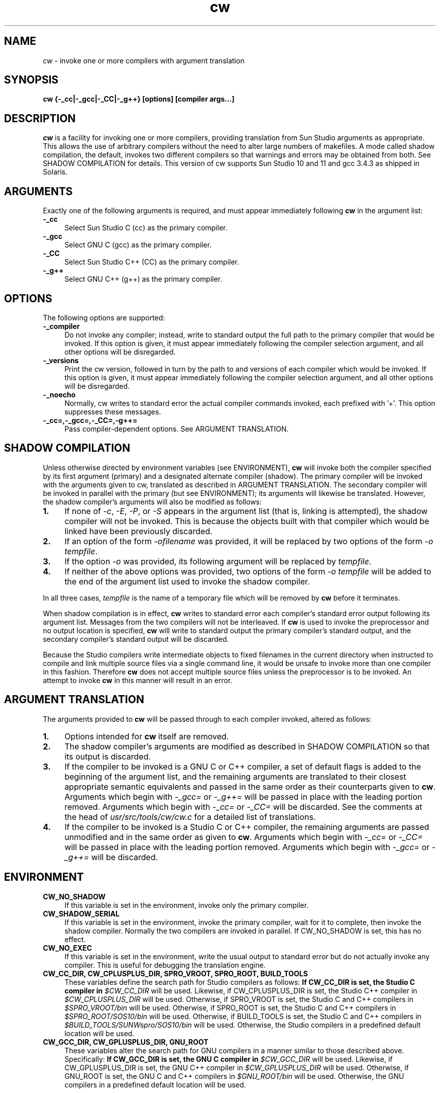 .\"
.\" CDDL HEADER START
.\"
.\" The contents of this file are subject to the terms of the
.\" Common Development and Distribution License (the "License").
.\" You may not use this file except in compliance with the License.
.\"
.\" You can obtain a copy of the license at usr/src/OPENSOLARIS.LICENSE
.\" or http://www.opensolaris.org/os/licensing.
.\" See the License for the specific language governing permissions
.\" and limitations under the License.
.\"
.\" When distributing Covered Code, include this CDDL HEADER in each
.\" file and include the License file at usr/src/OPENSOLARIS.LICENSE.
.\" If applicable, add the following below this CDDL HEADER, with the
.\" fields enclosed by brackets "[]" replaced with your own identifying
.\" information: Portions Copyright [yyyy] [name of copyright owner]
.\"
.\" CDDL HEADER END
.\"
.\" Copyright 2006 Sun Microsystems, Inc.  All rights reserved.
.\" Use is subject to license terms.
.\"
.\" ident	"%Z%%M%	%I%	%E% SMI"
.TH cw 1 "24 March 2006"
.SH NAME
.I cw
\- invoke one or more compilers with argument translation
.SH SYNOPSIS
\fBcw {-_cc|-_gcc|-_CC|-_g++} [options] [compiler args...]\fP
.LP
.SH DESCRIPTION
.IX "OS-Net build tools" "cw" "" "\fBcw\fP"
.LP
.I cw
is a facility for invoking one or more compilers, providing
translation from Sun Studio arguments as appropriate.  This allows
the use of arbitrary compilers without the need to alter large
numbers of makefiles.  A mode called shadow compilation, the default,
invokes two different compilers so that warnings and errors may be
obtained from both.  See SHADOW COMPILATION for details.  This version
of cw supports Sun Studio 10 and 11 and gcc 3.4.3 as shipped in
Solaris.
.LP
.SH ARGUMENTS
.LP
Exactly one of the following arguments is required, and must appear
immediately following \fBcw\fP in the argument list:
.TP 4
.B \-_cc
Select Sun Studio C (cc) as the primary compiler.
.TP 4
.B \-_gcc
Select GNU C (gcc) as the primary compiler.
.TP 4
.B \-_CC
Select Sun Studio C++ (CC) as the primary compiler.
.TP 4
.B \-_g++
Select GNU C++ (g++) as the primary compiler.
.LP
.SH OPTIONS
.LP
The following options are supported:
.TP 4
.B \-_compiler
Do not invoke any compiler; instead, write to standard output the
full path to the primary compiler that would be invoked.  If this
option is given, it must appear immediately following the compiler
selection argument, and all other options will be disregarded.
.LP
.TP 4
.B \-_versions
Print the cw version, followed in turn by the path to and versions
of each compiler which would be invoked.  If this option is given,
it must appear immediately following the compiler selection argument,
and all other options will be disregarded.
.LP
.TP 4
.B \-_noecho
Normally, cw writes to standard error the actual compiler commands
invoked, each prefixed with '+'.  This option suppresses these
messages.
.LP
.TP 4
.B \-_cc=,\-_gcc=,\-_CC=,\-g++=
Pass compiler-dependent options.  See ARGUMENT TRANSLATION.
.LP
.SH SHADOW COMPILATION
.LP
Unless otherwise directed by environment variables (see ENVIRONMENT),
\fBcw\fP will invoke both the compiler specified by its first argument
(primary) and a designated alternate compiler (shadow).  The primary
compiler will be invoked with the arguments given to cw, translated
as described in ARGUMENT TRANSLATION.  The secondary compiler will be
invoked in parallel with the primary (but see ENVIRONMENT); its
arguments will likewise be translated.  However, the shadow compiler's
arguments will also be modified as follows:
.LP
.TP 4
.B 1.
If none of \fI-c\fP, \fI-E\fP, \fI-P\fP, or \fI-S\fP appears in the
argument list (that is, linking is attempted), the shadow compiler
will not be invoked.  This is because the objects built with that
compiler which would be linked have been previously discarded.
.LP
.TP 4
.B 2.
If an option of the form \fI-ofilename\fP was provided, it will be
replaced by two options of the form \fI-o\fP \fItempfile\fP.
.LP
.TP 4
.B 3.
If the option \fI-o\fP was provided, its following argument will be
replaced by \fItempfile\fP.
.LP
.TP 4
.B 4.
If neither of the above options was provided, two options of the
form \fI-o\fP \fItempfile\fP will be added to the end of the argument
list used to invoke the shadow compiler.
.LP
In all three cases, \fItempfile\fP is the name of a temporary file
which will be removed by \fBcw\fP before it terminates.
.LP
When shadow compilation is in effect, \fBcw\fP writes to standard error
each compiler's standard error output following its argument list.
Messages from the two compilers will not be interleaved.  If \fBcw\fP
is used to invoke the preprocessor and no output location is specified,
\fBcw\fP will write to standard output the primary compiler's
standard output, and the secondary compiler's standard output will
be discarded.
.LP
Because the Studio compilers write intermediate objects to fixed
filenames in the current directory when instructed to compile and
link multiple source files via a single command line, it would be
unsafe to invoke more than one compiler in this fashion.  Therefore
\fBcw\fP does not accept multiple source files unless the
preprocessor is to be invoked.  An attempt to invoke \fBcw\fP in
this manner will result in an error.
.LP
.SH ARGUMENT TRANSLATION
.LP
The arguments provided to \fBcw\fP will be passed through to each
compiler invoked, altered as follows:
.LP
.TP 4
.B 1.
Options intended for \fBcw\fP itself are removed.
.LP
.TP 4
.B 2.
The shadow compiler's arguments are modified as described in
SHADOW COMPILATION so that its output is discarded.
.LP
.TP 4
.B 3.
If the compiler to be invoked is a GNU C or C++ compiler, a set of
default flags is added to the beginning of the argument list, and the
remaining arguments are translated to their closest appropriate
semantic equivalents and passed in the same order as their
counterparts given to \fBcw\fP.  Arguments which begin with
\fI-_gcc=\fP or \fI-_g++=\fP will be passed in place with the
leading portion removed.  Arguments which begin with \fI-_cc=\fP or
\fI-_CC=\fP will be discarded.  See the comments at the head of
\fIusr/src/tools/cw/cw.c\fP for a detailed list of translations.
.LP
.TP 4
.B 4.
If the compiler to be invoked is a Studio C or C++ compiler, the
remaining arguments are passed unmodified and in the same order as
given to \fBcw\fP.  Arguments which begin with \fI-_cc=\fP or
\fI-_CC=\fP will be passed in place with the leading portion removed.
Arguments which begin with \fI-_gcc=\fP or \fI-_g++=\fP will be
discarded.
.LP
.SH ENVIRONMENT
.LP
.TP 4
.B CW_NO_SHADOW
If this variable is set in the environment, invoke only the
primary compiler.
.LP
.TP 4
.B CW_SHADOW_SERIAL
If this variable is set in the environment, invoke the primary compiler,
wait for it to complete, then invoke the shadow compiler.  Normally
the two compilers are invoked in parallel.  If CW_NO_SHADOW is set,
this has no effect.
.LP
.TP 4
.B CW_NO_EXEC
If this variable is set in the environment, write the usual output to
standard error but do not actually invoke any compiler.  This is
useful for debugging the translation engine.
.LP
.TP 4
.B CW_CC_DIR, CW_CPLUSPLUS_DIR, SPRO_VROOT, SPRO_ROOT, BUILD_TOOLS
These variables define the search path for Studio compilers as
follows:
.B
If CW_CC_DIR is set, the Studio C compiler in \fI$CW_CC_DIR\fP
will be used.  Likewise, if CW_CPLUSPLUS_DIR is set, the Studio C++
compiler in \fI$CW_CPLUSPLUS_DIR\fP will be used.
Otherwise, if SPRO_VROOT is set, the Studio C and C++ compilers
in \fI$SPRO_VROOT/bin\fP will be used.
Otherwise, if SPRO_ROOT is set, the Studio C and C++ compilers
in \fI$SPRO_ROOT/SOS10/bin\fP will be used.
Otherwise, if BUILD_TOOLS is set, the Studio C and C++ compilers
in \fI$BUILD_TOOLS/SUNWspro/SOS10/bin\fP will be used.
Otherwise, the Studio compilers in a predefined default location
will be used.
.LP
.TP 4
.B CW_GCC_DIR, CW_GPLUSPLUS_DIR, GNU_ROOT
These variables alter the search path for GNU compilers in a manner
similar to those described above.  Specifically:
.B
If CW_GCC_DIR is set, the GNU C compiler in \fI$CW_GCC_DIR\fP
will be used.  Likewise, if CW_GPLUSPLUS_DIR is set, the GNU C++
compiler in \fI$CW_GPLUSPLUS_DIR\fP will be used.
Otherwise, if GNU_ROOT is set, the GNU C and C++ compilers
in \fI$GNU_ROOT/bin\fP will be used.
Otherwise, the GNU compilers in a predefined default location
will be used.
.LP
.SH EXIT STATUS
.LP
The following exit status values are returned:
.IP "\fB0\fR" 4
.IX Item "0"
The primary compiler, and shadow compiler if invoked, both completed
successfully.
.IP "\fB>0\fR" 4
.IX Item ">0"
A usage error occurred, or one or more compilers returned a nonzero
exit status.
.LP
.SH BUGS
.LP
The translations provided for gcc are not always exact and in some
cases reflect local ON policy rather than actual equivalence.
.LP
Additional compiler types should be supported.
.LP
The translation engine is hacky.
.LP
.SH SEE ALSO
.LP
cc(1), CC(1), gcc(1)
